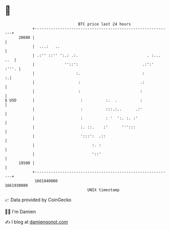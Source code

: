 * 👋

#+begin_example
                                   BTC price last 24 hours                    
               +------------------------------------------------------------+ 
         20600 |                                                            | 
               |  ...:   ..                                                 | 
               | .:'' ::'' ':.: .:.                              . :... ..  | 
               |             ''::':                            .:':'  :'''. | 
               |                  :.                           :          :.| 
               |                   :                          .:            | 
               |                   :                          :             | 
   $ USD       |                    :          :.  .          :             | 
               |                    :          :::.:..      .:'             | 
               |                    :          : '  ':. :. :'               | 
               |                    :. ::.    :'      ''':::                | 
               |                    ':::':  .::                             | 
               |                         :. :                               | 
               |                         '::'                               | 
         19500 |                                                            | 
               +------------------------------------------------------------+ 
                1661840000                                        1661930000  
                                       UNIX timestamp                         
#+end_example
📈 Data provided by CoinGecko

🧑‍💻 I'm Damien

✍️ I blog at [[https://www.damiengonot.com][damiengonot.com]]
